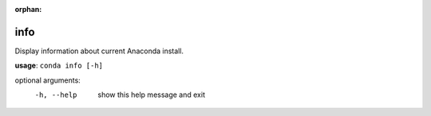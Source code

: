 :orphan:

----
info
----

Display information about current Anaconda install.

**usage**: ``conda info [-h]``

optional arguments:
    -h, --help  show this help message and exit